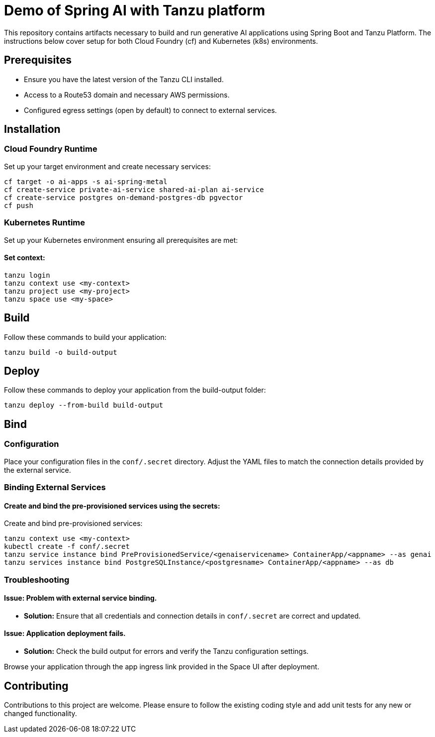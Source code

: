 

# Demo of Spring AI with Tanzu platform

This repository contains artifacts necessary to build and run generative AI applications using Spring Boot and Tanzu Platform. The instructions below cover setup for both Cloud Foundry (cf) and Kubernetes (k8s) environments.

## Prerequisites
- Ensure you have the latest version of the Tanzu CLI installed.
- Access to a Route53 domain and necessary AWS permissions.
- Configured egress settings (open by default) to connect to external services.

## Installation

### Cloud Foundry Runtime
Set up your target environment and create necessary services:

```bash
cf target -o ai-apps -s ai-spring-metal
cf create-service private-ai-service shared-ai-plan ai-service
cf create-service postgres on-demand-postgres-db pgvector
cf push
```

### Kubernetes Runtime

Set up your Kubernetes environment ensuring all prerequisites are met:

#### Set context:

```bash
tanzu login
tanzu context use <my-context>
tanzu project use <my-project>
tanzu space use <my-space>
```
## Build

Follow these commands to build your application:

```bash
tanzu build -o build-output
```

## Deploy

Follow these commands to deploy your application from the build-output folder:

```bash
tanzu deploy --from-build build-output
```

## Bind

### Configuration
Place your configuration files in the `conf/.secret` directory. Adjust the YAML files to match the connection details provided by the external service.

### Binding External Services

#### Create and bind the pre-provisioned services using the secrets:
Create and bind pre-provisioned services:

```bash
tanzu context use <my-context>
kubectl create -f conf/.secret
tanzu service instance bind PreProvisionedService/<genaiservicename> ContainerApp/<appname> --as genai
tanzu services instance bind PostgreSQLInstance/<postgresname> ContainerApp/<appname> --as db
```

### Troubleshooting

#### Issue: Problem with external service binding.
- **Solution:** Ensure that all credentials and connection details in `conf/.secret` are correct and updated.

#### Issue: Application deployment fails.
- **Solution:** Check the build output for errors and verify the Tanzu configuration settings.

Browse your application through the app ingress link provided in the Space UI after deployment.

## Contributing
Contributions to this project are welcome. Please ensure to follow the existing coding style and add unit tests for any new or changed functionality.


